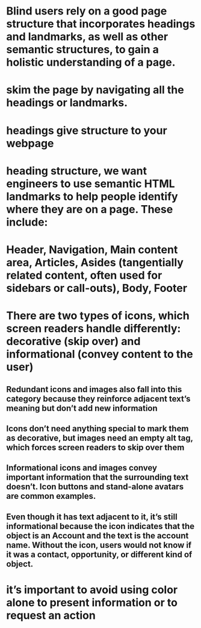 * Blind users rely on a good page structure that incorporates headings and landmarks, as well as other semantic structures, to gain a holistic understanding of a page.
* skim the page by navigating all the headings or landmarks.
* headings give structure to your webpage
* heading structure, we want engineers to use semantic HTML landmarks to help people identify where they are on a page. These include:
* Header, Navigation, Main content area, Articles, Asides (tangentially related content, often used for sidebars or call-outs), Body, Footer
* There are two types of icons, which screen readers handle differently: decorative (skip over) and informational (convey content to the user)
** Redundant icons and images also fall into this category because they reinforce adjacent text’s meaning but don’t add new information
** Icons don’t need anything special to mark them as decorative, but images need an empty alt tag, which forces screen readers to skip over them
** Informational icons and images convey important information that the surrounding text doesn’t. Icon buttons and stand-alone avatars are common examples.
** Even though it has text adjacent to it, it’s still informational because the icon indicates that the object is an Account and the text is the account name. Without the icon, users would not know if it was a contact, opportunity, or different kind of object.
* it’s important to avoid using color alone to present information or to request an action
